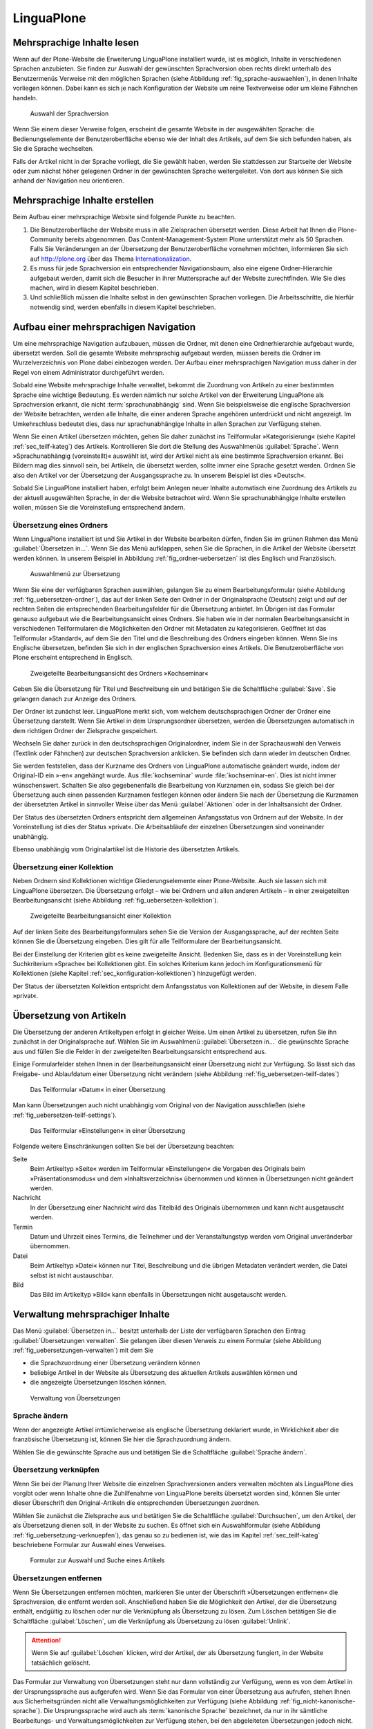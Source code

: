 =============
 LinguaPlone
=============

Mehrsprachige Inhalte lesen
===========================

Wenn auf der Plone-Website die Erweiterung LinguaPlone installiert
wurde, ist es möglich, Inhalte in verschiedenen Sprachen anzubieten.
Sie finden zur Auswahl der gewünschten Sprachversion oben rechts
direkt unterhalb des Benutzermenüs Verweise mit den möglichen Sprachen
(siehe Abbildung :ref:`fig_sprache-auswaehlen`), in denen Inhalte
vorliegen können. Dabei kann es sich je nach Konfiguration der Website
um reine Textverweise oder um kleine Fähnchen handeln.

.. _fig_sprache-auswaehlen:

.. figure:: 
   ./images/sprache-auswaehlen.*
   :width: 100%
   :alt: Links mit der Bezeichnung English, Français, Deutsch

   Auswahl der Sprachversion

Wenn Sie einem dieser Verweise folgen, erscheint die gesamte Website
in der ausgewählten Sprache: die Bedienungselemente der
Benutzeroberfläche ebenso wie der Inhalt des Artikels, auf dem Sie sich
befunden haben, als Sie die Sprache wechselten.

Falls der Artikel nicht in der Sprache vorliegt, die Sie gewählt
haben, werden Sie stattdessen zur Startseite der Website oder zum
nächst höher gelegenen Ordner in der gewünschten Sprache
weitergeleitet. Von dort aus können Sie sich anhand der Navigation neu
orientieren.

Mehrsprachige Inhalte erstellen
===============================

Beim Aufbau einer mehrsprachige Website sind folgende Punkte zu
beachten.

#. Die Benutzeroberfläche der Website muss in alle Zielsprachen
   übersetzt werden. Diese Arbeit hat Ihnen die Plone-Community bereits
   abgenommen. Das Content-Management-System Plone unterstützt mehr
   als 50 Sprachen. Falls Sie Veränderungen an der Übersetzung der
   Benutzeroberfläche vornehmen möchten, informieren Sie sich auf
   http://plone.org über das Thema Internationalization_.

#. Es muss für jede Sprachversion ein entsprechender Navigationsbaum,
   also eine eigene Ordner-Hierarchie aufgebaut werden, damit sich die
   Besucher in ihrer Muttersprache auf der Website zurechtfinden. Wie
   Sie dies machen, wird in diesem Kapitel beschrieben.

#. Und schließlich müssen die Inhalte selbst in den gewünschten
   Sprachen vorliegen. Die Arbeitsschritte, die hierfür notwendig
   sind, werden ebenfalls in diesem Kapitel beschrieben.

Aufbau einer mehrsprachigen Navigation
======================================

Um eine mehrsprachige Navigation aufzubauen, müssen die Ordner,
mit denen eine Ordnerhierarchie aufgebaut wurde, übersetzt
werden. Soll die gesamte Website mehrsprachig aufgebaut werden, müssen
bereits die Ordner im Wurzelverzeichnis von Plone dabei einbezogen
werden. Der Aufbau einer mehrsprachigen Navigation muss daher in der
Regel von einem Administrator durchgeführt werden.

Sobald eine Website mehrsprachige Inhalte verwaltet, bekommt die
Zuordnung von Artikeln zu einer bestimmten Sprache eine wichtige
Bedeutung. Es werden nämlich nur solche Artikel von der Erweiterung
LinguaPlone als Sprachversion erkannt, die nicht
:term:`sprachunabhängig` sind. Wenn Sie beispielsweise die englische
Sprachversion der Website betrachten, werden alle Inhalte, die einer
anderen Sprache angehören unterdrückt und nicht angezeigt. Im
Umkehrschluss bedeutet dies, dass nur sprachunabhängige Inhalte in
allen Sprachen zur Verfügung stehen. 

Wenn Sie einen Artikel übersetzen möchten, gehen Sie daher zunächst
ins Teilformular »Kategorisierung« (siehe Kapitel
:ref:`sec_teilf-kateg`) des Artikels. Kontrollieren Sie dort die
Stellung des Auswahlmenüs :guilabel:`Sprache`. Wenn
»Sprachunabhängig (voreinstellt)« auswählt ist, wird der Artikel nicht
als eine bestimmte Sprachversion erkannt. Bei Bildern mag dies
sinnvoll sein, bei Artikeln, die übersetzt werden, sollte immer eine
Sprache gesetzt werden. Ordnen Sie also den Artikel vor der
Übersetzung der Ausgangssprache zu. In unserem Beispiel ist dies »Deutsch«.

Sobald Sie LinguaPlone installiert haben, erfolgt beim Anlegen neuer
Inhalte automatisch eine Zuordnung des Artikels zu der aktuell
ausgewählten Sprache, in der die Website betrachtet wird. Wenn Sie
sprachunabhängige Inhalte erstellen wollen, müssen Sie die
Voreinstellung entsprechend ändern.


Übersetzung eines Ordners
-------------------------

Wenn LinguaPlone installiert ist und Sie Artikel in der Website
bearbeiten dürfen, finden Sie im grünen Rahmen das Menü
:guilabel:`Übersetzen in...`. Wenn Sie das Menü aufklappen, sehen Sie
die Sprachen, in die Artikel der Website übersetzt werden können. In
unserem Beispiel in Abbildung :ref:`fig_ordner-uebersetzen` ist dies
Englisch und Französisch. 

.. _fig_ordner-uebersetzen:

.. figure::
   ./images/ordner-uebersetzen.*
   :width: 100%
   :alt: Anzeige eines Ordners mit geöffnetem Auswahlmenü

   Auswahlmenü zur Übersetzung

Wenn Sie eine der verfügbaren Sprachen auswählen, gelangen Sie zu
einem Bearbeitungsformular (siehe Abbildung
:ref:`fig_uebersetzen-ordner`), das auf der linken Seite den Ordner in
der Originalsprache (Deutsch) zeigt und auf der rechten Seiten die
entsprechenden Bearbeitungsfelder für die Übersetzung anbietet. Im
Übrigen ist das Formular genauso aufgebaut wie die Bearbeitungsansicht
eines Ordners. Sie haben wie in der normalen Bearbeitungsansicht in
verschiedenen Teilformularen die Möglichkeiten den Ordner mit Metadaten zu
kategorisieren. Geöffnet ist das Teilformular »Standard«, auf dem Sie den Titel
und die Beschreibung des Ordners eingeben können. Wenn Sie ins Englische
übersetzen, befinden Sie sich in der englischen Sprachversion eines Artikels.
Die Benutzeroberfläche von Plone erscheint entsprechend in Englisch.

.. _fig_uebersetzen-ordner:

.. figure::
   ./images/uebersetzen-ordner.*
   :width: 100%
   :alt: Zweigeteilte Bearbeitungsansicht des Ordners Kochseminar: links in
         Deutsch, rechts sind Formularfelder zur Eingabe der Übersetzung.

   Zweigeteilte Bearbeitungsansicht des Ordners »Kochseminar«

Geben Sie die Übersetzung für Titel und Beschreibung ein und betätigen
Sie die Schaltfläche :guilabel:`Save`. Sie gelangen danach zur Anzeige
des Ordners.

Der Ordner ist zunächst leer. LinguaPlone merkt sich, vom welchem
deutschsprachigen Ordner der Ordner eine Übersetzung darstellt. Wenn
Sie Artikel in dem Ursprungsordner übersetzen, werden die
Übersetzungen automatisch in dem richtigen Ordner der Zielsprache
gespeichert. 

Wechseln Sie daher zurück in den deutschsprachigen Originalordner,
indem Sie in der Sprachauswahl den Verweis (Textlink oder Fähnchen)
zur deutschen Sprachversion anklicken. Sie befinden sich dann wieder
im deutschen Ordner. 

Sie werden feststellen, dass der Kurzname des Ordners von LinguaPlone
automatische geändert wurde, indem der Original-ID ein »-en« angehängt
wurde. Aus :file:`kochseminar` wurde :file:`kochseminar-en`. Dies ist
nicht immer wünschenswert. Schalten Sie also gegebenenfalls die
Bearbeitung von Kurznamen ein, sodass Sie gleich bei der Übersetzung
auch einen passenden Kurznamen festlegen können oder ändern Sie nach
der Übersetzung die Kurznamen der übersetzten Artikel in sinnvoller
Weise über das Menü :guilabel:`Aktionen` oder in der Inhaltsansicht
der Ordner.

Der Status des übersetzten Ordners entspricht dem allgemeinen Anfangsstatus von
Ordnern auf der Website. In der Voreinstellung ist dies der Status »privat«.
Die Arbeitsabläufe der einzelnen Übersetzungen sind voneinander unabhängig.

Ebenso unabhängig vom Originalartikel ist die Historie des übersetzten
Artikels. 

Übersetzung einer Kollektion
----------------------------

Neben Ordnern sind Kollektionen wichtige Gliederungselemente einer
Plone-Website. Auch sie lassen sich mit LinguaPlone übersetzen. Die
Übersetzung erfolgt – wie bei Ordnern und allen anderen Artikeln – in
einer zweigeteilten Bearbeitungsansicht (siehe Abbildung
:ref:`fig_uebersetzen-kollektion`). 

.. _fig_uebersetzen-kollektion:

.. figure::
   ./images/uebersetzen-kollektion.*
   :width: 80%
   :alt: Zweigeteilte Bearbeitungsansicht einer Kollektion

   Zweigeteilte Bearbeitungsansicht einer Kollektion

Auf der linken Seite des Bearbeitungsformulars sehen Sie die Version
der Ausgangssprache, auf der rechten Seite können Sie die Übersetzung
eingeben. Dies gilt für alle Teilformulare der Bearbeitungsansicht. 

Bei der Einstellung der Kriterien gibt es keine zweigeteilte
Ansicht. Bedenken Sie, dass es in der Voreinstellung kein
Suchkriterium »Sprache« bei Kollektionen gibt. Ein solches Kriterium
kann jedoch im Konfigurationsmenü für Kollektionen (siehe Kapitel
:ref:`sec_konfiguration-kollektionen`) hinzugefügt werden. 

Der Status der übersetzten Kollektion entspricht dem Anfangsstatus von
Kollektionen auf der Website, in diesem Falle »privat«.

Übersetzung von Artikeln
========================

Die Übersetzung der anderen Artikeltypen erfolgt in gleicher Weise. Um einen
Artikel zu übersetzen, rufen Sie ihn zunächst in der Originalsprache auf.
Wählen Sie im Auswahlmenü :guilabel:`Übersetzen in...` die gewünschte Sprache
aus und füllen Sie die Felder in der zweigeteilten Bearbeitungsansicht
entsprechend aus.

Einige Formularfelder stehen Ihnen in der Bearbeitungsansicht einer
Übersetzung nicht zur Verfügung. So lässt sich das Freigabe- und
Ablaufdatum einer Übersetzung nicht verändern (siehe Abbildung
:ref:`fig_uebersetzen-teilf-dates`)

.. _fig_uebersetzen-teilf-dates:

.. figure::
   ./images/uebersetzen-teilf-dates.*
   :width: 100%
   :alt: Das Teilformular »Datum« in einer Übersetzung

   Das Teilformular »Datum« in einer Übersetzung

Man kann Übersetzungen auch nicht unabhängig vom Original von der
Navigation ausschließen (siehe :ref:`fig_uebersetzen-teilf-settings`).

.. _fig_uebersetzen-teilf-settings:

.. figure::
   ./images/uebersetzen-teilf-settings.*
   :width: 100%
   :alt: Das Teilformular »Einstellungen in einer Übersetzung

   Das Teilformular »Einstellungen« in einer Übersetzung

Folgende weitere Einschränkungen sollten Sie bei der Übersetzung
beachten:

Seite
   Beim Artikeltyp »Seite« werden im Teilformular »Einstellungen« die
   Vorgaben des Originals beim »Präsentationsmodus« und dem
   »Inhaltsverzeichnis« übernommen und können in Übersetzungen nicht
   geändert werden.

Nachricht
   In der Übersetzung einer Nachricht wird das Titelbild des Originals
   übernommen und kann nicht ausgetauscht werden.

Termin
   Datum und Uhrzeit eines Termins, die Teilnehmer und der
   Veranstaltungstyp werden vom Original unveränderbar übernommen.

Datei
   Beim Artikeltyp »Datei« können nur Titel, Beschreibung und die
   übrigen Metadaten verändert werden, die Datei selbst ist nicht austauschbar. 

Bild
   Das Bild im Artikeltyp »Bild« kann ebenfalls in Übersetzungen nicht
   ausgetauscht werden.

Verwaltung mehrsprachiger Inhalte
=================================

Das Menü :guilabel:`Übersetzen in...` besitzt unterhalb der Liste der
verfügbaren Sprachen den Eintrag :guilabel:`Übersetzungen
verwalten`. Sie gelangen über diesen Verweis zu einem Formular (siehe
Abbildung :ref:`fig_uebersetzungen-verwalten`) mit dem Sie

* die Sprachzuordnung einer Übersetzung verändern können

* beliebige Artikel in der Website als Übersetzung des aktuellen
  Artikels auswählen können und 

* die angezeigte Übersetzungen löschen können.

.. _fig_uebersetzungen-verwalten:

.. figure::
   ./images/uebersetzungen-verwalten.*
   :width: 100%
   :alt: Formular zur Verwaltung von Übersetzungen

   Verwaltung von Übersetzungen

Sprache ändern
--------------

Wenn der angezeigte Artikel irrtümlicherweise als englische
Übersetzung deklariert wurde, in Wirklichkeit aber die französische
Übersetzung ist, können Sie hier die Sprachzuordnung ändern.

Wählen Sie die gewünschte Sprache aus und betätigen Sie die
Schaltfläche :guilabel:`Sprache ändern`.

Übersetzung verknüpfen
----------------------

Wenn Sie bei der Planung Ihrer Website die einzelnen Sprachversionen
anders verwalten möchten als LinguaPlone dies vorgibt oder wenn
Inhalte ohne die Zuhilfenahme von LinguaPlone bereits übersetzt worden
sind, können Sie unter dieser Überschrift den Original-Artikeln die
entsprechenden Übersetzungen zuordnen.

Wählen Sie zunächst die Zielsprache aus und betätigen Sie die
Schaltfläche :guilabel:`Durchsuchen`, um den Artikel, der als
Übersetzung dienen soll, in der Website zu suchen. Es öffnet sich ein
Auswahlformular (siehe Abbildung :ref:`fig_uebersetzung-verknuepfen`),
das genau so zu bedienen ist, wie das im Kapitel
:ref:`sec_teilf-kateg` beschriebene Formular zur Auswahl eines
Verweises.

.. _fig_uebersetzung-verknuepfen:

.. figure::
   ./images/uebersetzung-verknuepfen.*
   :width: 100%
   :alt: Auswahlformular

   Formular zur Auswahl und Suche eines Artikels

Übersetzungen entfernen
-----------------------

Wenn Sie Übersetzungen entfernen möchten, markieren Sie unter der Überschrift
»Übersetzungen entfernen« die Sprachversion, die entfernt werden soll.
Anschließend haben Sie die Möglichkeit den Artikel, der die Übersetzung
enthält, endgültig zu löschen oder nur die Verknüpfung als Übersetzung zu
lösen. Zum Löschen betätigen Sie die Schaltfläche :guilabel:`Löschen`, um die
Verknüpfung als Übersetzung zu lösen :guilabel:`Unlink`.

.. attention:: Wenn Sie auf :guilabel:`Löschen` klicken, wird der
   Artikel, der als Übersetzung fungiert, in der Website tatsächlich
   gelöscht.

Das Formular zur Verwaltung von Übersetzungen steht nur dann
vollständig zur Verfügung, wenn es von dem Artikel in der
Ursprungssprache aus aufgerufen wird. Wenn Sie das Formular von einer
Übersetzung aus aufrufen, stehen Ihnen aus Sicherheitsgründen nicht
alle Verwaltungsmöglichkeiten zur Verfügung (siehe Abbildung
:ref:`fig_nicht-kanonische-sprache`). Die Ursprungssprache wird
auch als :term:`kanonische Sprache` bezeichnet, da nur in ihr
sämtliche Bearbeitungs- und Verwaltungsmöglichkeiten zur Verfügung
stehen, bei den abgeleiteten Übersetzungen jedoch nicht. 

.. _fig_nicht-kanonische-sprache:

.. figure::
   ./images/nicht-kanonische-sprache.*
   :width: 80%
   :alt: Eingeschränktes Formular zur Verwaltung von Übersetzungen

   Eingeschränktes Formular

Wenn Sie alle Verwaltungsmöglichkeiten zur Verfügung haben wollen,
müssen Sie zur kanonischen Sprache wechseln. Ein entsprechender
Verweis befindet sich unten auf dem Formular.

.. _Internationalization: http://plone.org/documentation/manual/plone-community-developer-documentation/i18n/
